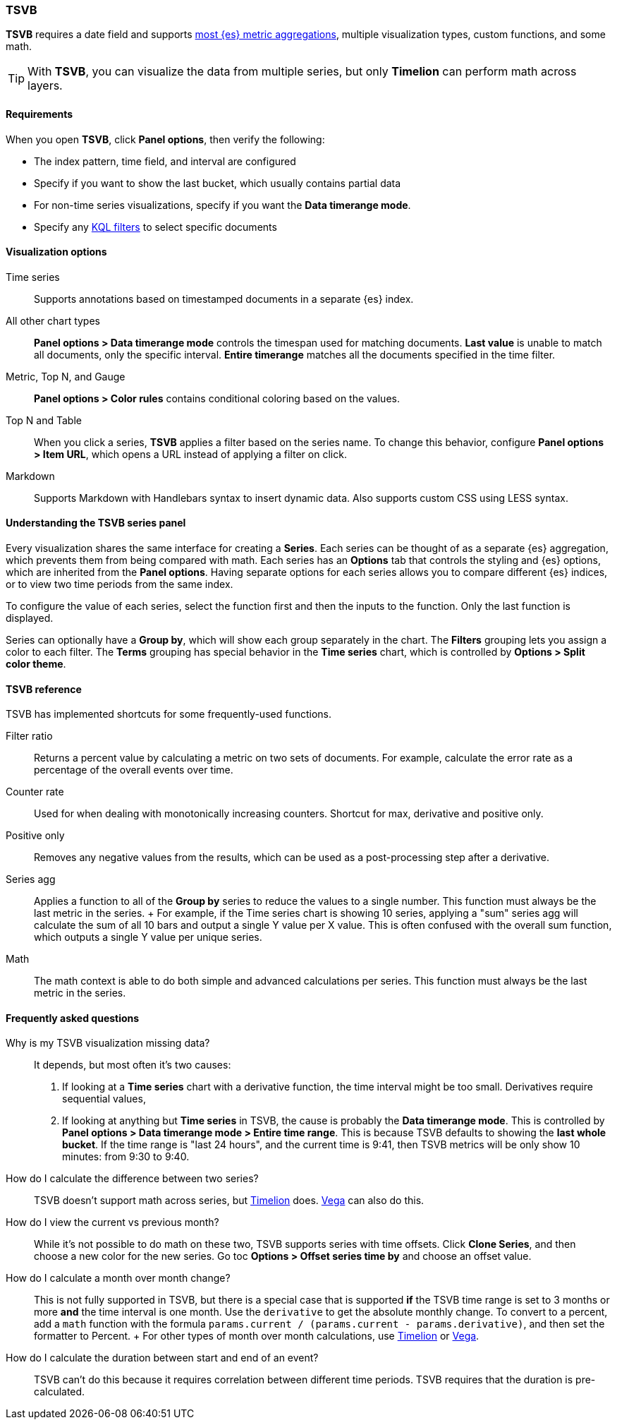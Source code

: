 [[TSVB]]
=== TSVB

*TSVB* requires a date field and supports <<aggregation-reference, most {es} metric aggregations>>, multiple visualization types, custom functions,
and some math. 

TIP: With *TSVB*, you can visualize the data from multiple series, but only *Timelion* can perform math across layers.

[float]
[[tsvb-required-choices]]
==== Requirements

When you open *TSVB*, click *Panel options*, then verify the following:

* The index pattern, time field, and interval are configured
* Specify if you want to show the last bucket, which usually contains partial data
* For non-time series visualizations, specify if you want the *Data timerange mode*.
* Specify any <<kuery-query, KQL filters>> to select specific documents

[float]
==== Visualization options

Time series::
  Supports annotations based on timestamped documents in a separate {es} index.

All other chart types::
  *Panel options > Data timerange mode* controls the timespan used for matching documents.
  *Last value* is unable to match all documents, only the specific interval.
  *Entire timerange* matches all the documents specified in the time filter.

Metric, Top N, and Gauge::
  *Panel options > Color rules* contains conditional coloring based on the values.

Top N and Table::
  When you click a series, *TSVB* applies a filter based
  on the series name. To change this behavior, configure *Panel options > Item URL*,
  which opens a URL instead of applying a filter on click.

Markdown::
  Supports Markdown with Handlebars syntax to insert dynamic data. Also supports
  custom CSS using LESS syntax.

[float]
[[tsvb-series-options]]
==== Understanding the TSVB series panel

Every visualization shares the same interface for creating a *Series*.
Each series can be thought of as a separate {es} aggregation, which prevents
them from being compared with math. Each series has an *Options* tab
that controls the styling and {es} options, which are inherited from the *Panel options*.
Having separate options for each series allows you to compare different
{es} indices, or to view two time periods from the same index.

To configure the value of each series, select the function first and then the inputs to
the function. Only the last function is displayed.

Series can optionally have a *Group by*, which will show each group separately in the chart.
The *Filters* grouping lets you assign a color to each filter. The *Terms* grouping has special
behavior in the *Time series* chart, which is controlled by *Options > Split color theme*.

[float]
[[tsvb-reference]]
==== TSVB reference

TSVB has implemented shortcuts for some frequently-used functions.

Filter ratio::
  Returns a percent value by calculating a metric on two sets of documents. For example, calculate the error rate as a percentage of the overall events over time.

Counter rate::
  Used for when dealing with monotonically increasing counters. Shortcut for max, derivative and positive only.

Positive only::
  Removes any negative values from the results, which can be used as a post-processing step
  after a derivative.

Series agg::
  Applies a function to all of the *Group by* series to reduce the values to a single number.
  This function must always be the last metric in the series.
  +
  For example, if the Time series chart is showing 10 series, applying a "sum" series agg will calculate
  the sum of all 10 bars and output a single Y value per X value. This is often confused
  with the overall sum function, which outputs a single Y value per unique series.

Math::
  The math context is able to do both simple and advanced calculations per series.
  This function must always be the last metric in the series.

[float]
[[tsvb-faq]]
==== Frequently asked questions

Why is my TSVB visualization missing data?::
  It depends, but most often it's two causes:

  1. If looking at a *Time series* chart with a derivative function, the time interval might be too small.
    Derivatives require sequential values,
  2. If looking at anything but *Time series* in TSVB, the cause is probably the *Data timerange mode*.
    This is controlled by *Panel options > Data timerange mode > Entire time range*. This is because
    TSVB defaults to showing the *last whole bucket*. If the time range is "last 24 hours", and the
    current time is 9:41, then TSVB metrics will be only show 10 minutes: from 9:30 to 9:40.

How do I calculate the difference between two series?::
  TSVB doesn't support math across series, but <<create-panels-with-timelion, Timelion>> does. <<vega, Vega>> can also do this.

How do I view the current vs previous month?::
  While it's not possible to do math on these two, TSVB supports series with time offsets.
  Click *Clone Series*, and then choose a new color for the new series. Go toc
  *Options > Offset series time by* and choose an offset value.

How do I calculate a month over month change?::
  This is not fully supported in TSVB, but there is a special case that is supported *if* the TSVB
  time range is set to 3 months or more *and* the time interval is one month. Use the `derivative`
  to get the absolute monthly change. To convert to a percent, add a `math` function with the formula
  `params.current / (params.current - params.derivative)`, and then set the formatter to Percent.
  +
  For other types of month over month calculations, use <<create-panels-with-timelion, Timelion>> or <<vega, Vega>>.

How do I calculate the duration between start and end of an event?::
  TSVB can't do this because it requires correlation between different time periods. TSVB requires
  that the duration is pre-calculated.
